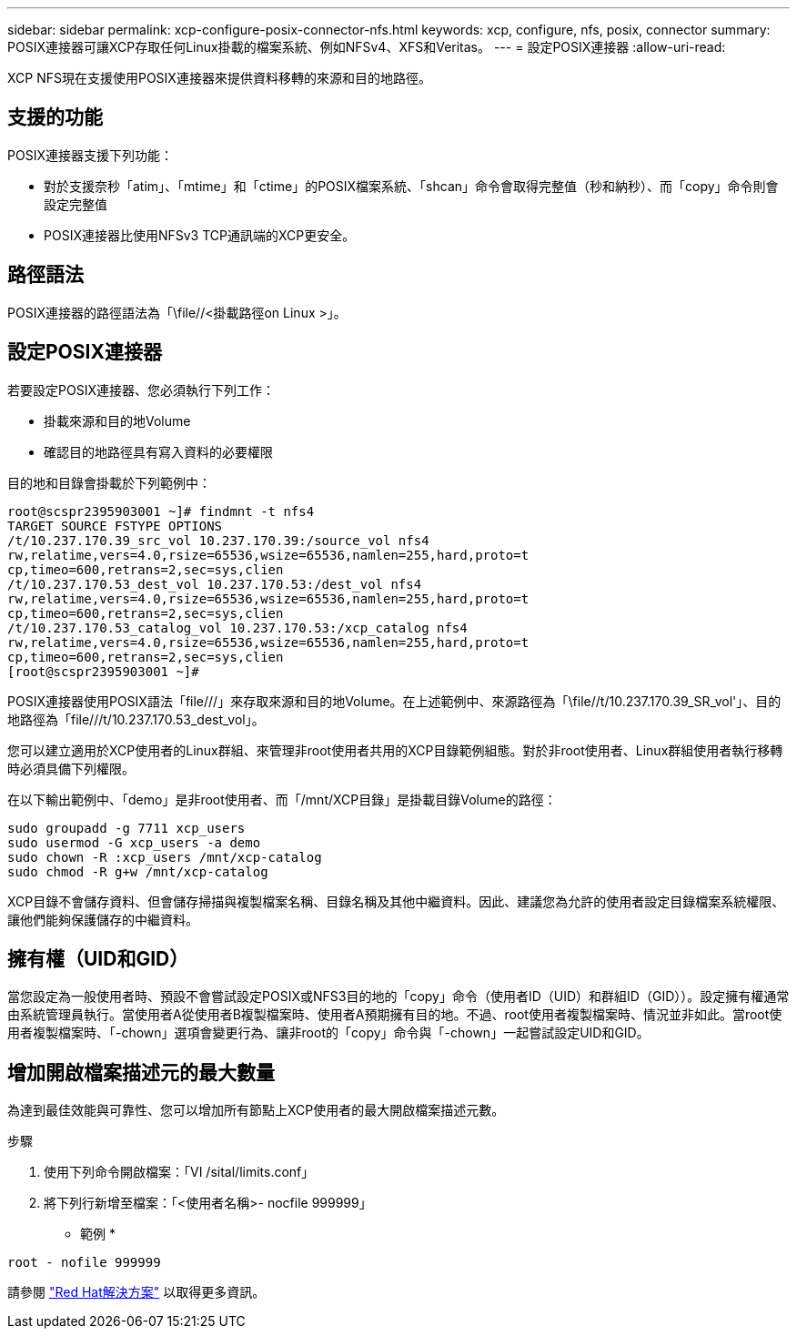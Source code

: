 ---
sidebar: sidebar 
permalink: xcp-configure-posix-connector-nfs.html 
keywords: xcp, configure, nfs, posix, connector 
summary: POSIX連接器可讓XCP存取任何Linux掛載的檔案系統、例如NFSv4、XFS和Veritas。 
---
= 設定POSIX連接器
:allow-uri-read: 


[role="lead"]
XCP NFS現在支援使用POSIX連接器來提供資料移轉的來源和目的地路徑。



== 支援的功能

POSIX連接器支援下列功能：

* 對於支援奈秒「atim」、「mtime」和「ctime」的POSIX檔案系統、「shcan」命令會取得完整值（秒和納秒）、而「copy」命令則會設定完整值
* POSIX連接器比使用NFSv3 TCP通訊端的XCP更安全。




== 路徑語法

POSIX連接器的路徑語法為「\file//<掛載路徑on Linux >」。



== 設定POSIX連接器

若要設定POSIX連接器、您必須執行下列工作：

* 掛載來源和目的地Volume
* 確認目的地路徑具有寫入資料的必要權限


目的地和目錄會掛載於下列範例中：

[listing]
----
root@scspr2395903001 ~]# findmnt -t nfs4
TARGET SOURCE FSTYPE OPTIONS
/t/10.237.170.39_src_vol 10.237.170.39:/source_vol nfs4
rw,relatime,vers=4.0,rsize=65536,wsize=65536,namlen=255,hard,proto=t
cp,timeo=600,retrans=2,sec=sys,clien
/t/10.237.170.53_dest_vol 10.237.170.53:/dest_vol nfs4
rw,relatime,vers=4.0,rsize=65536,wsize=65536,namlen=255,hard,proto=t
cp,timeo=600,retrans=2,sec=sys,clien
/t/10.237.170.53_catalog_vol 10.237.170.53:/xcp_catalog nfs4
rw,relatime,vers=4.0,rsize=65536,wsize=65536,namlen=255,hard,proto=t
cp,timeo=600,retrans=2,sec=sys,clien
[root@scspr2395903001 ~]#
----
POSIX連接器使用POSIX語法「file///」來存取來源和目的地Volume。在上述範例中、來源路徑為「\file//t/10.237.170.39_SR_vol'」、目的地路徑為「file///t/10.237.170.53_dest_vol」。

您可以建立適用於XCP使用者的Linux群組、來管理非root使用者共用的XCP目錄範例組態。對於非root使用者、Linux群組使用者執行移轉時必須具備下列權限。

在以下輸出範例中、「demo」是非root使用者、而「/mnt/XCP目錄」是掛載目錄Volume的路徑：

[listing]
----
sudo groupadd -g 7711 xcp_users
sudo usermod -G xcp_users -a demo
sudo chown -R :xcp_users /mnt/xcp-catalog
sudo chmod -R g+w /mnt/xcp-catalog
----
XCP目錄不會儲存資料、但會儲存掃描與複製檔案名稱、目錄名稱及其他中繼資料。因此、建議您為允許的使用者設定目錄檔案系統權限、讓他們能夠保護儲存的中繼資料。



== 擁有權（UID和GID）

當您設定為一般使用者時、預設不會嘗試設定POSIX或NFS3目的地的「copy」命令（使用者ID（UID）和群組ID（GID））。設定擁有權通常由系統管理員執行。當使用者A從使用者B複製檔案時、使用者A預期擁有目的地。不過、root使用者複製檔案時、情況並非如此。當root使用者複製檔案時、「-chown」選項會變更行為、讓非root的「copy」命令與「-chown」一起嘗試設定UID和GID。



== 增加開啟檔案描述元的最大數量

為達到最佳效能與可靠性、您可以增加所有節點上XCP使用者的最大開啟檔案描述元數。

.步驟
. 使用下列命令開啟檔案：「VI /sital/limits.conf」
. 將下列行新增至檔案：「<使用者名稱>- nocfile 999999」


* 範例 *

[listing]
----
root - nofile 999999
----
請參閱 link:https://access.redhat.com/solutions/61334^["Red Hat解決方案"] 以取得更多資訊。
